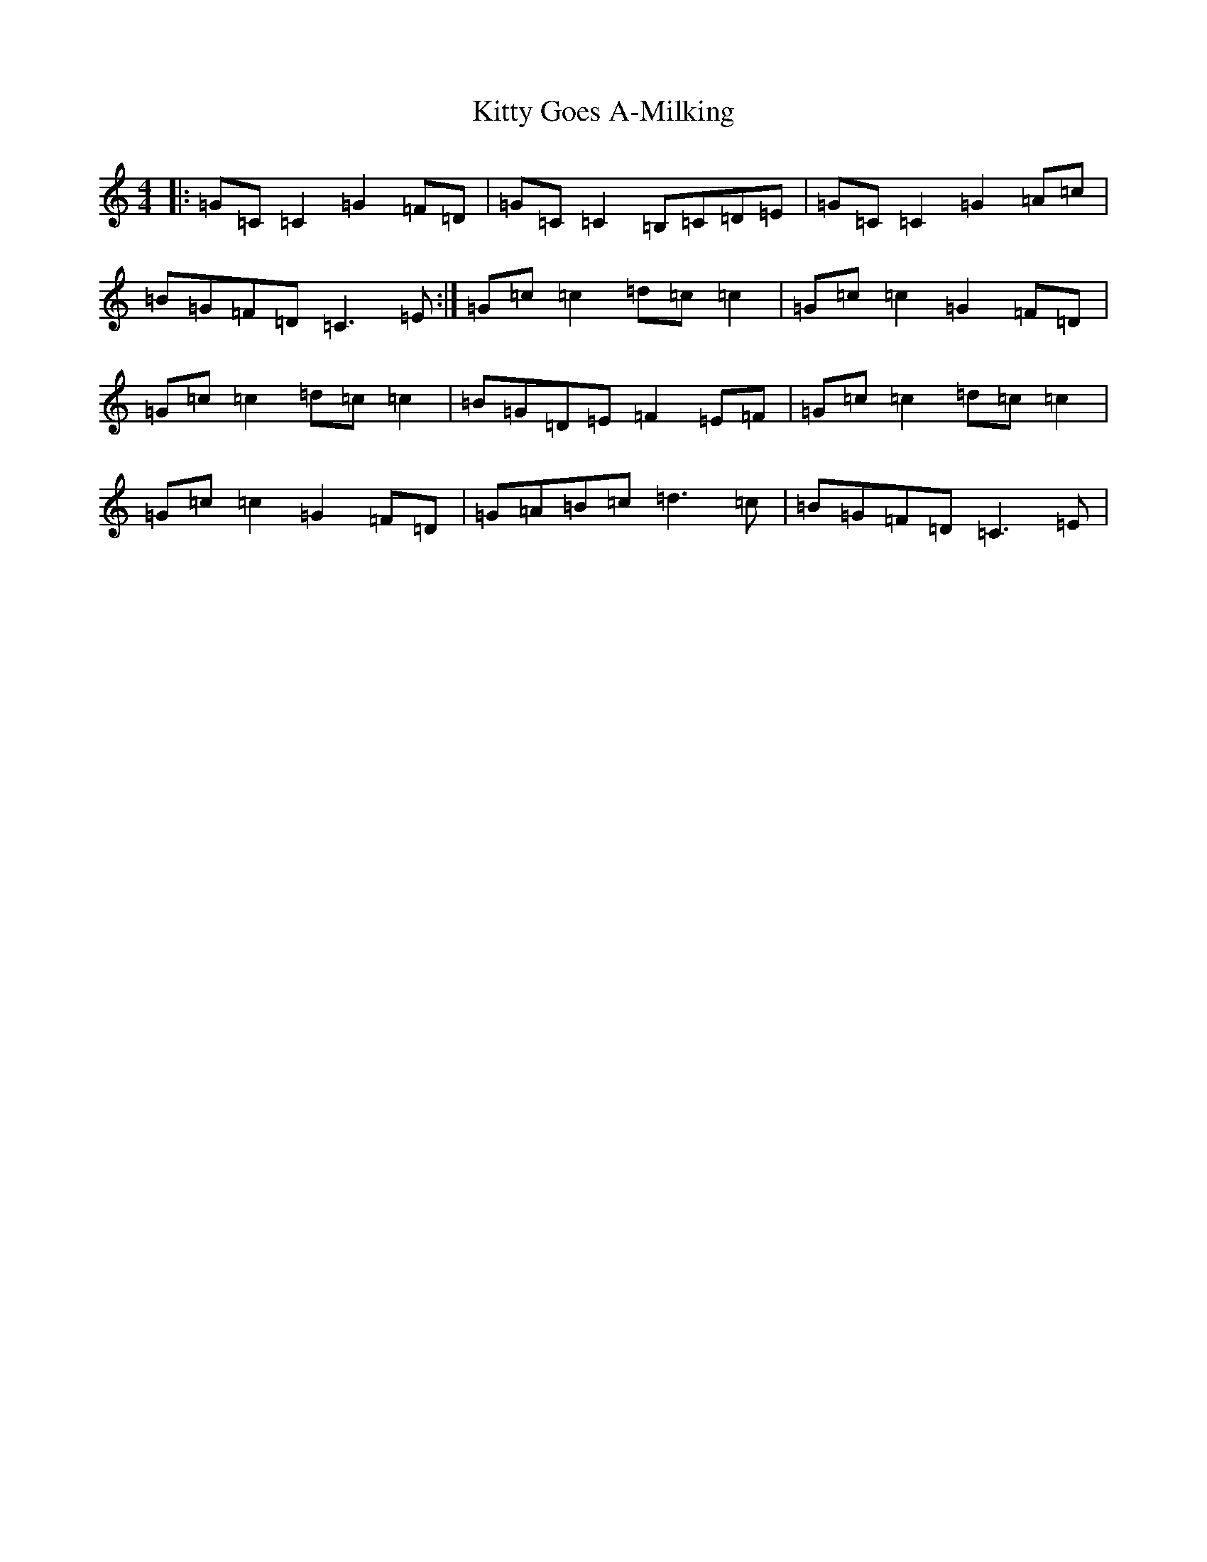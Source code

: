 X: 11614
T: Kitty Goes A-Milking
S: https://thesession.org/tunes/1647#setting1647
R: reel
M:4/4
L:1/8
K: C Major
|:=G=C=C2=G2=F=D|=G=C=C2=B,=C=D=E|=G=C=C2=G2=A=c|=B=G=F=D=C3=E:|=G=c=c2=d=c=c2|=G=c=c2=G2=F=D|=G=c=c2=d=c=c2|=B=G=D=E=F2=E=F|=G=c=c2=d=c=c2|=G=c=c2=G2=F=D|=G=A=B=c=d3=c|=B=G=F=D=C3=E|